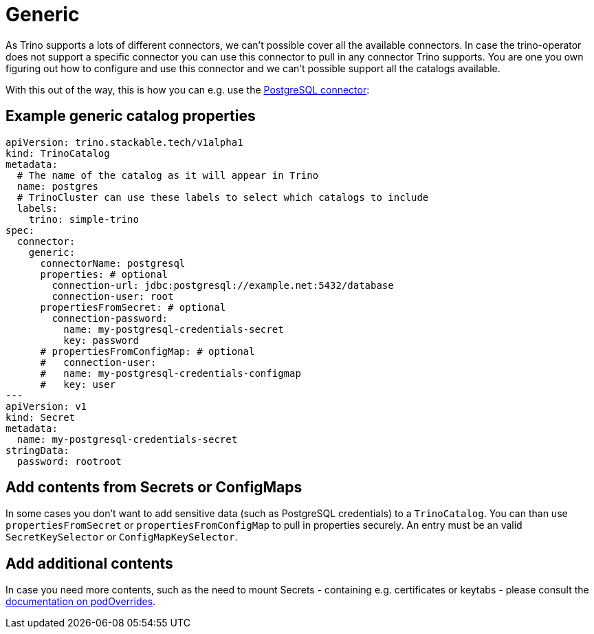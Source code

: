 = Generic

As Trino supports a lots of different connectors, we can't possible cover all the available connectors.
In case the trino-operator does not support a specific connector you can use this connector to pull in any connector Trino supports.
You are one you own figuring out how to configure and use this connector and we can't possible support all the catalogs available.

With this out of the way, this is how you can e.g. use the https://trino.io/docs/current/connector/postgresql.html[PostgreSQL connector]:

== Example generic catalog properties
[source,yaml]
----
apiVersion: trino.stackable.tech/v1alpha1
kind: TrinoCatalog
metadata:
  # The name of the catalog as it will appear in Trino
  name: postgres
  # TrinoCluster can use these labels to select which catalogs to include
  labels:
    trino: simple-trino
spec:
  connector:
    generic:
      connectorName: postgresql
      properties: # optional
        connection-url: jdbc:postgresql://example.net:5432/database
        connection-user: root
      propertiesFromSecret: # optional
        connection-password:
          name: my-postgresql-credentials-secret
          key: password
      # propertiesFromConfigMap: # optional
      #   connection-user:
      #   name: my-postgresql-credentials-configmap
      #   key: user
---
apiVersion: v1
kind: Secret
metadata:
  name: my-postgresql-credentials-secret
stringData:
  password: rootroot
----

== Add contents from Secrets or ConfigMaps
In some cases you don't want to add sensitive data (such as PostgreSQL credentials) to a `TrinoCatalog`.
You can than use `propertiesFromSecret` or `propertiesFromConfigMap` to pull in properties securely.
An entry must be an valid `SecretKeySelector` or `ConfigMapKeySelector`.

== Add additional contents
In case you need more contents, such as the need to mount Secrets - containing e.g. certificates or keytabs - please consult the xref:nightly@home:concepts:overrides.adoc#_pod_overrides[documentation on podOverrides].
